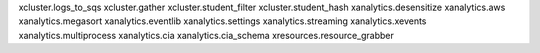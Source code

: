 xcluster.logs_to_sqs
xcluster.gather
xcluster.student_filter
xcluster.student_hash
xanalytics.desensitize
xanalytics.aws
xanalytics.megasort
xanalytics.eventlib
xanalytics.settings
xanalytics.streaming
xanalytics.xevents
xanalytics.multiprocess
xanalytics.cia
xanalytics.cia_schema
xresources.resource_grabber
